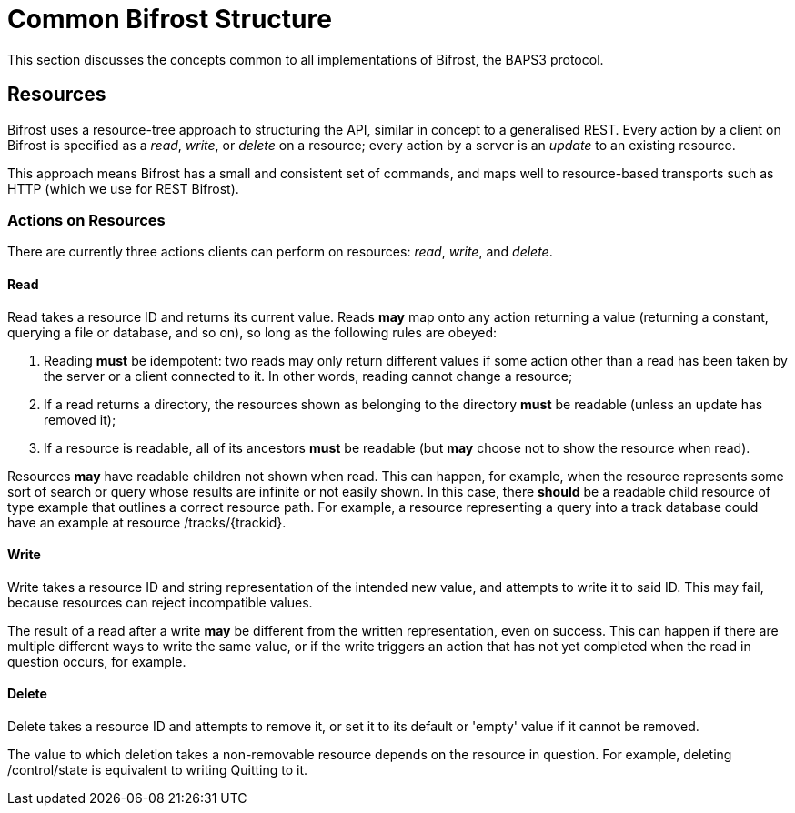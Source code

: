 = Common Bifrost Structure

This section discusses the concepts common to all implementations
of Bifrost, the BAPS3 protocol.

== Resources

Bifrost uses a resource-tree approach to structuring the API, similar
in concept to a generalised REST.  Every action by a client on
Bifrost is specified as a _read_, _write_, or _delete_ on a resource;
every action by a server is an _update_ to an existing resource.

This approach means Bifrost has a small and consistent set of
commands, and maps well to resource-based transports such as HTTP
(which we use for REST Bifrost).

=== Actions on Resources

There are currently three actions clients can perform on resources:
_read_, _write_, and _delete_.

==== Read

Read takes a resource ID and returns its current value.  Reads *may*
map onto any action returning a value (returning a constant, querying
a file or database, and so on), so long as the following rules are
obeyed:

. Reading *must* be idempotent: two reads may only return different
  values if some action other than a read has been taken by the server
  or a client connected to it.  In other words, reading cannot change
  a resource;
. If a read returns a directory, the resources shown as belonging to
  the directory *must* be readable (unless an update has removed it);
. If a resource is readable, all of its ancestors *must* be readable
  (but *may* choose not to show the resource when read).

Resources *may* have readable children not shown when read.  This
can happen, for example, when the resource represents some sort of
search or query whose results are infinite or not easily shown.
In this case, there *should* be a readable child resource of type
+example+ that outlines a correct resource path.  For example,
a resource representing a query into a track database could have
an +example+ at resource +/tracks/{trackid}+.

==== Write

Write takes a resource ID and string representation of the intended
new value, and attempts to write it to said ID.  This may fail,
because resources can reject incompatible values.

The result of a read after a write *may* be different from the
written representation, even on success.  This can happen if there
are multiple different ways to write the same value, or if the
write triggers an action that has not yet completed when the
read in question occurs, for example.

==== Delete

Delete takes a resource ID and attempts to remove it, or set it to
its default or 'empty' value if it cannot be removed.

The value to which deletion takes a non-removable resource depends
on the resource in question.  For example, deleting +/control/state+
is equivalent to writing +Quitting+ to it.

